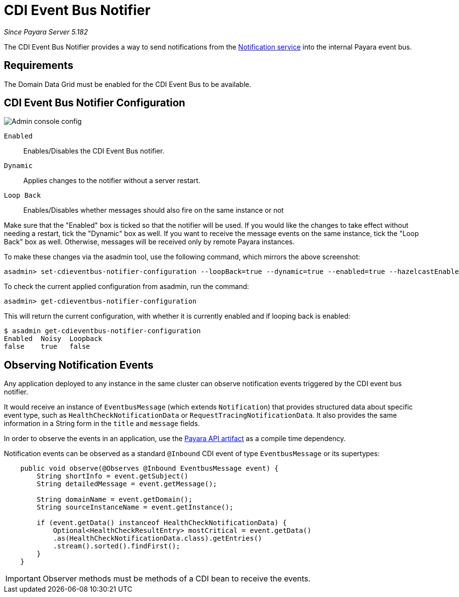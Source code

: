 = CDI Event Bus Notifier

_Since Payara Server 5.182_

The CDI Event Bus Notifier provides a way to send notifications from the 
xref:documentation/payara-server/notification-service/notification-service.adoc[Notification service] into the internal Payara event bus.

[[requirements]]
== Requirements

The Domain Data Grid must be enabled for the CDI Event Bus to be available.

[[notifier-configuration]]
== CDI Event Bus Notifier Configuration

image:notification-service/cdi-event-bus/cdi-event-bus-notif-config.png[Admin console config]

`Enabled`::
Enables/Disables the CDI Event Bus notifier.
`Dynamic`::
Applies changes to the notifier without a server restart.
`Loop Back`::
Enables/Disables whether messages should also fire on the same instance or not

Make sure that the "Enabled" box is ticked so that the notifier will be used. If you would like the changes to take effect without needing a restart, tick the "Dynamic" box as well. If you want to receive the message events on the same instance, tick the "Loop Back" box as well. Otherwise, messages will be received only by remote Payara instances.

To make these changes via the asadmin tool, use the following command, which mirrors the above screenshot:

[source, shell]
----
asadmin> set-cdieventbus-notifier-configuration --loopBack=true --dynamic=true --enabled=true --hazelcastEnabled=true
----

To check the current applied configuration from asadmin, run the command:

[source, shell]
----
asadmin> get-cdieventbus-notifier-configuration
----

This will return the current configuration, with whether it is currently enabled and if looping back is enabled:

[source, shell]
----
$ asadmin get-cdieventbus-notifier-configuration
Enabled  Noisy  Loopback
false    true   false    
----

[[observing-events]]
== Observing Notification Events

Any application deployed to any instance in the same cluster can observe notification events triggered by the CDI event bus notifier.

It would receive an instance of `EventbusMessage` (which extends `Notification`) that provides structured data about specific event type, such as `HealthCheckNotificationData` or `RequestTracingNotificationData`. It also provides the same information in a String form in the `title` and `message` fields.

In order to observe the events in an application, use the xref:/documentation/payara-server/public-api/README.adoc[Payara API artifact] as a compile time dependency. 

Notification events can be observed as a standard `@Inbound` CDI event of type `EventbusMessage` or its supertypes:

[source, java]
----
    public void observe(@Observes @Inbound EventbusMessage event) {
        String shortInfo = event.getSubject()
        String detailedMessage = event.getMessage();
        
        String domainName = event.getDomain();
        String sourceInstanceName = event.getInstance();

        if (event.getData() instanceof HealthCheckNotificationData) {
            Optional<HealthCheckResultEntry> mostCritical = event.getData()
            .as(HealthCheckNotificationData.class).getEntries()
            .stream().sorted().findFirst();
        }
    }
   
----

IMPORTANT: Observer methods must be methods of a CDI bean to receive the events.
